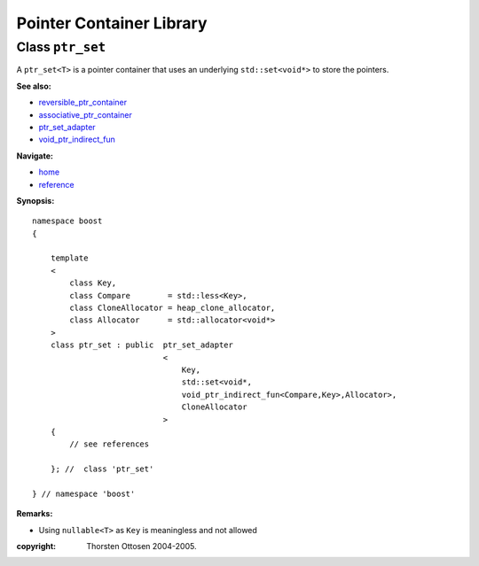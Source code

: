 ++++++++++++++++++++++++++++++++++
 |Boost| Pointer Container Library
++++++++++++++++++++++++++++++++++
 
.. |Boost| image:: boost.png

Class ``ptr_set``
-----------------

A ``ptr_set<T>`` is a pointer container that uses an underlying ``std::set<void*>``
to store the pointers.

**See also:**

- reversible_ptr_container_
- associative_ptr_container_
- ptr_set_adapter_
- `void_ptr_indirect_fun <indirect_fun.html>`_

.. _reversible_ptr_container: reversible_ptr_container.html 
.. _associative_ptr_container: associative_ptr_container.html
.. _ptr_set_adapter: ptr_set_adapter.html

**Navigate:**

- `home <ptr_container.html>`_
- `reference <reference.html>`_


**Synopsis:**

.. parsed-literal::

                     
        namespace boost
        {

            template
            < 
                class Key, 
                class Compare        = std::less<Key>, 
                class CloneAllocator = heap_clone_allocator, 
                class Allocator      = std::allocator<void*>
            >
            class ptr_set : public  ptr_set_adapter
                                    <
                                        Key,
                                        std::set<void*,
                                        void_ptr_indirect_fun<Compare,Key>,Allocator>,
                                        CloneAllocator
                                    >
            {
                // see references
                
            }; //  class 'ptr_set'
        
        } // namespace 'boost'  

**Remarks:**

- Using ``nullable<T>`` as ``Key`` is meaningless and not allowed


:copyright:     Thorsten Ottosen 2004-2005. 

